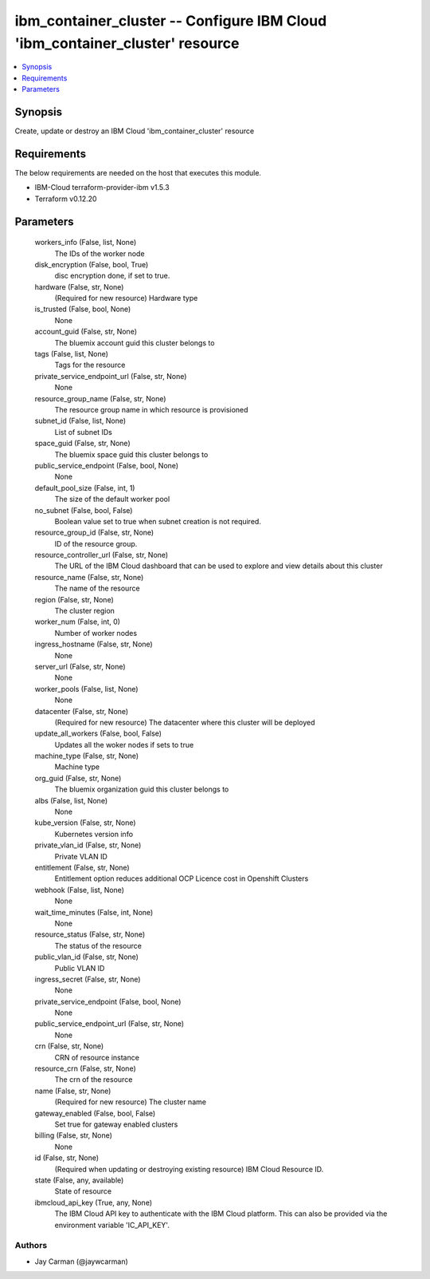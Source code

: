 
ibm_container_cluster -- Configure IBM Cloud 'ibm_container_cluster' resource
=============================================================================

.. contents::
   :local:
   :depth: 1


Synopsis
--------

Create, update or destroy an IBM Cloud 'ibm_container_cluster' resource



Requirements
------------
The below requirements are needed on the host that executes this module.

- IBM-Cloud terraform-provider-ibm v1.5.3
- Terraform v0.12.20



Parameters
----------

  workers_info (False, list, None)
    The IDs of the worker node


  disk_encryption (False, bool, True)
    disc encryption done, if set to true.


  hardware (False, str, None)
    (Required for new resource) Hardware type


  is_trusted (False, bool, None)
    None


  account_guid (False, str, None)
    The bluemix account guid this cluster belongs to


  tags (False, list, None)
    Tags for the resource


  private_service_endpoint_url (False, str, None)
    None


  resource_group_name (False, str, None)
    The resource group name in which resource is provisioned


  subnet_id (False, list, None)
    List of subnet IDs


  space_guid (False, str, None)
    The bluemix space guid this cluster belongs to


  public_service_endpoint (False, bool, None)
    None


  default_pool_size (False, int, 1)
    The size of the default worker pool


  no_subnet (False, bool, False)
    Boolean value set to true when subnet creation is not required.


  resource_group_id (False, str, None)
    ID of the resource group.


  resource_controller_url (False, str, None)
    The URL of the IBM Cloud dashboard that can be used to explore and view details about this cluster


  resource_name (False, str, None)
    The name of the resource


  region (False, str, None)
    The cluster region


  worker_num (False, int, 0)
    Number of worker nodes


  ingress_hostname (False, str, None)
    None


  server_url (False, str, None)
    None


  worker_pools (False, list, None)
    None


  datacenter (False, str, None)
    (Required for new resource) The datacenter where this cluster will be deployed


  update_all_workers (False, bool, False)
    Updates all the woker nodes if sets to true


  machine_type (False, str, None)
    Machine type


  org_guid (False, str, None)
    The bluemix organization guid this cluster belongs to


  albs (False, list, None)
    None


  kube_version (False, str, None)
    Kubernetes version info


  private_vlan_id (False, str, None)
    Private VLAN ID


  entitlement (False, str, None)
    Entitlement option reduces additional OCP Licence cost in Openshift Clusters


  webhook (False, list, None)
    None


  wait_time_minutes (False, int, None)
    None


  resource_status (False, str, None)
    The status of the resource


  public_vlan_id (False, str, None)
    Public VLAN ID


  ingress_secret (False, str, None)
    None


  private_service_endpoint (False, bool, None)
    None


  public_service_endpoint_url (False, str, None)
    None


  crn (False, str, None)
    CRN of resource instance


  resource_crn (False, str, None)
    The crn of the resource


  name (False, str, None)
    (Required for new resource) The cluster name


  gateway_enabled (False, bool, False)
    Set true for gateway enabled clusters


  billing (False, str, None)
    None


  id (False, str, None)
    (Required when updating or destroying existing resource) IBM Cloud Resource ID.


  state (False, any, available)
    State of resource


  ibmcloud_api_key (True, any, None)
    The IBM Cloud API key to authenticate with the IBM Cloud platform. This can also be provided via the environment variable 'IC_API_KEY'.













Authors
~~~~~~~

- Jay Carman (@jaywcarman)

